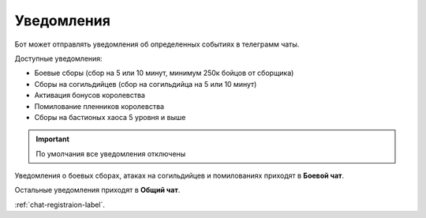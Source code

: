 ﻿Уведомления
----------------
Бот может отправлять уведомления об определенных событиях в телеграмм чаты. 

Доступные уведомления:

* Боевые сборы (сбор на 5 или 10 минут, минимум 250к бойцов от сборщика)
* Сборы на согильдийцев (сбор на согильдийца на 5 или 10 минут)
* Активация бонусов королевства
* Помилование пленников королевства
* Сборы на бастионых хаоса 5 уровня и выше

.. important:: По умолчания все уведомления отключены

Уведомления о боевых сборах, атаках на согильдийцев и помилованиях приходят в **Боевой чат**.

Остальные уведомления приходят в **Общий чат**.

:ref:`chat-registraion-label`.